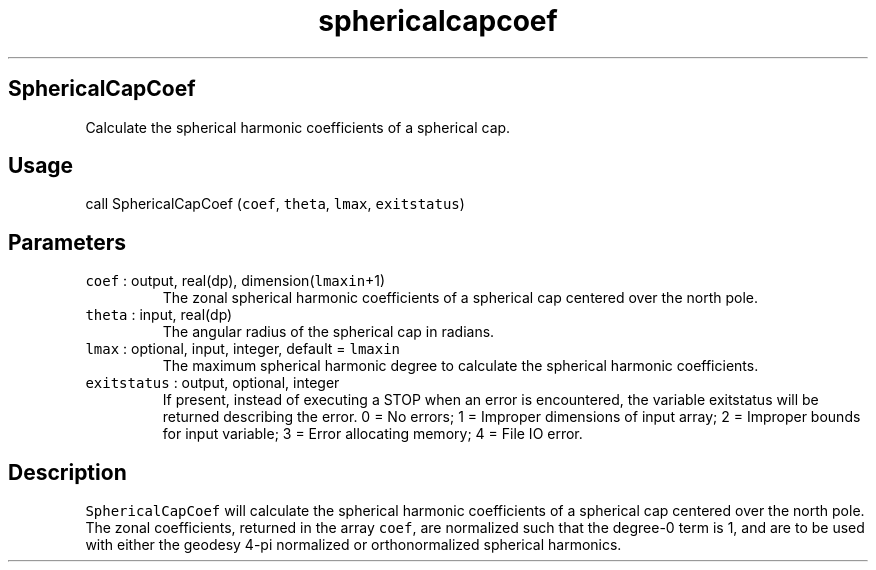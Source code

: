.\" Automatically generated by Pandoc 2.7.3
.\"
.TH "sphericalcapcoef" "1" "2019-09-17" "Fortran 95" "SHTOOLS 4.5"
.hy
.SH SphericalCapCoef
.PP
Calculate the spherical harmonic coefficients of a spherical cap.
.SH Usage
.PP
call SphericalCapCoef (\f[C]coef\f[R], \f[C]theta\f[R], \f[C]lmax\f[R],
\f[C]exitstatus\f[R])
.SH Parameters
.TP
.B \f[C]coef\f[R] : output, real(dp), dimension(\f[C]lmaxin\f[R]+1)
The zonal spherical harmonic coefficients of a spherical cap centered
over the north pole.
.TP
.B \f[C]theta\f[R] : input, real(dp)
The angular radius of the spherical cap in radians.
.TP
.B \f[C]lmax\f[R] : optional, input, integer, default = \f[C]lmaxin\f[R]
The maximum spherical harmonic degree to calculate the spherical
harmonic coefficients.
.TP
.B \f[C]exitstatus\f[R] : output, optional, integer
If present, instead of executing a STOP when an error is encountered,
the variable exitstatus will be returned describing the error.
0 = No errors; 1 = Improper dimensions of input array; 2 = Improper
bounds for input variable; 3 = Error allocating memory; 4 = File IO
error.
.SH Description
.PP
\f[C]SphericalCapCoef\f[R] will calculate the spherical harmonic
coefficients of a spherical cap centered over the north pole.
The zonal coefficients, returned in the array \f[C]coef\f[R], are
normalized such that the degree-0 term is 1, and are to be used with
either the geodesy 4-pi normalized or orthonormalized spherical
harmonics.
